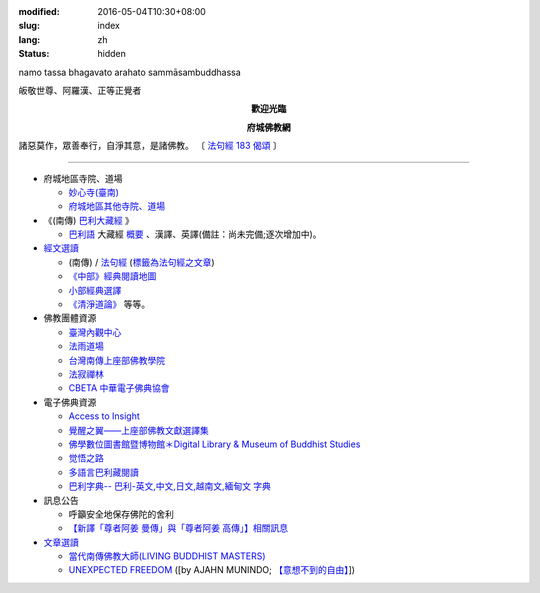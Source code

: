 :modified: 2016-05-04T10:30+08:00
:slug: index
:lang: zh
:status: hidden

.. container:: index-page-image

  namo tassa bhagavato arahato sammāsambuddhassa

  .. image:: {filename}/extra/img/bss.jpg
     :alt: 佛陀

.. container:: index-page-image

  皈敬世尊、阿羅漢、正等正覺者

  .. image:: {filename}/extra/img/Buddha2.jpg
     :alt: 佛陀

.. container:: align-center

   **歡迎光臨**

   **府城佛教網**

.. container:: index-page-image

  .. image:: {filename}/extra/img/buddha.jpg
     :alt: 佛陀

  諸惡莫作，眾善奉行，自淨其意，是諸佛教。
  〔 `法句經 183 偈頌 <{filename}/articles/tipitaka/sutta/khuddaka/dhammapada/dhp-study183%zh.rst>`_ 〕

----

- 府城地區寺院、道場

  * `妙心寺(臺南) <{filename}/articles/miaucim/introduction-to-miau-sim-temple%zh.rst>`_
  * `府城地區其他寺院、道場 <{filename}/articles/temples/list-of-temples%zh.rst>`_

- 《(南傳) `巴利大藏經 <{filename}/articles/tipitaka/tipitaka%zh.rst>`_ 》

  * `巴利語 <{filename}/articles/pali/paali%zh.rst>`_
    大藏經 `概要 <{filename}/articles/tipitaka/tipitaka%zh.rst>`_
    、漢譯、英譯(備註：尚未完備;逐次增加中)。

- `經文選讀 <{filename}/articles/uncategorized/canon-selected%zh.rst>`_

  * (南傳) / `法句經 <{filename}/articles/tipitaka/sutta/khuddaka/dhammapada/dhp%zh.rst>`__ (`標籤為法句經之文章 <{tag}法句經>`_)
  * `《中部》經典閱讀地圖 <{filename}/articles/tipitaka/sutta/majjhima/maps-MN-Bodhi%zh.rst>`_
  * `小部經典選譯 <{filename}/extra/authors/nanda/man-o-r.htm>`_
  * `《清淨道論》 <{filename}/articles/anya/visuddhimagga/visuddhimagga%zh.rst>`_ 等等。

- 佛教團體資源

  * `臺灣內觀中心 <http://www.udaya.dhamma.org/>`_
  * `法雨道場 <http://www.dhammarain.org.tw/>`_
  * `台灣南傳上座部佛教學院 <http://www.taiwandipa.org.tw/>`_
  * `法寂禪林 <http://www.buddhadipa.tw/>`_
  * `CBETA 中華電子佛典協會 <http://www.cbeta.org/>`_

- 電子佛典資源

  * `Access to Insight <http://www.accesstoinsight.org/>`_
  * `覺醒之翼——上座部佛教文獻選譯集 <http://www.theravadacn.org/>`_
  * `佛學數位圖書館暨博物館＊Digital Library & Museum of Buddhist Studies <http://ccbs.ntu.edu.tw/>`_
  * `觉悟之路 <http://dhamma.sutta.org/>`_
  * `多語言巴利藏閱讀 <http://tipitaka.sutta.org/>`_
  * `巴利字典-- 巴利-英文,中文,日文,越南文,緬甸文 字典 <http://dictionary.sutta.org/>`_

- 訊息公告

  * 呼籲安全地保存佛陀的舍利
  * `【新譯「尊者阿姜 曼傳」與「尊者阿姜 高傳」】相關訊息 <{filename}/articles/uncategorized/open-distribution-the-biography-ven-acariya-mun%zh.rst>`_

- `文章選讀 <{filename}/articles/uncategorized/paper-selected%zh.rst>`_

  * `當代南傳佛教大師(LIVING BUDDHIST MASTERS) <{filename}/extra/authors/jack-kornfield/living-buddhist-masters/Theravadian-Masters.htm>`_
  * `UNEXPECTED FREEDOM <{filename}/articles/uncategorized/paper-selected%zh.rst#unexpected-freedom>`_
    ([by AJAHN MUNINDO; `【意想不到的自由】 <{filename}/extra/authors/ajahn-munindo/unexpected-freeodm/cmn-Hans/index-han.html>`_])

..
  05.04 del: 學佛社團
  02.04 2016 rev. 法句經 old:Tipitaka/Sutta/Khuddaka/Dhammapada/Dhammapada.htm;
                覺悟之路 old:http://http//anicca.online-dhamma.net/
                hide:巴利藏閱讀輔具計劃(Tipitaka for Pali Learner Project)：簡介； 工作細項(Updated:01.25 '13)、
                add:bgcolor=C7EDCC
  ------
  09.26 rev. 有關尊者阿姜　曼傳; old:【最新修訂的尊者阿迦曼傳英譯本】結緣訊息(Updated:05.22 '10)
  04.02 2014 Rev. 版面更動(參原始：dhamma-2013-1218-bak.htm)； change to "UTF-8"  add: 手機桌面中的APP圖示
  12.18 add: ※※※本網站 Htmled 版權屬十方法界，歡迎複製流傳；※※※  ※※※法義尊貴，請勿商品化流通！※※※  參考台灣 (CC BY-NC-SA 3.0 TW)授權條款
           願我們一起分享法施的功德、  願一切眾生受利樂、  願正法久住。
  12.14 rev. replace (old: 西元 AD 2013) with 西元 2013 CE
  06.22 add: 府城佛教網 on title; linking 多語言巴利藏閱讀; 巴利字典-- 巴利-英文,中文,日文,越南文,緬甸文 字典
        rev. search myweb.ncku.edu.tw/~lsn46/ old:myweb.ncku.edu.tw/~lausinan/
             & mirror of 法雨道場 old:http://www.online-dhamma.net/dhammarain/
  05.26 rev. mirror old:http://www.online-dhamma.net/nanda/dhamma.htm new: amazon:
  01.25 add: 巴利藏閱讀輔具計劃
  01.01 2013 rev. 法雨道場Mirror 站 (old: nt.med); replace 菩提伽耶內覺禪林(del) with 原始佛法三摩地學會(new)
  12.23 2012 del: nt link-- http://140.116.94.15/biochem/lsn/dhamma.htm (UPS failure)、（另一<u>mirror 站</u></a>）
             add: META NAME="keywords" CONTENT="府城佛教網, 府城, 佛教, 佛教網, 原始佛教, 南傳, 上座部, 巴利三藏, 巴利大藏經, 巴利, 法句經
  09.25 rev. linking of UNEXPECTED FREEDOM
  09.13 2011 rev. 佛曆(BE) 2554; (西元 AD 2011); add: 法寂禪林; simplify--訊息公告-- 禪修通告; del:法藏講堂附設上座部學院通告; (內觀 <a href="http://140.116.94.15/TVC/Web/default.htm">Mirror 站</a>
  05.22 2010 rev.【最新修訂的尊者阿迦曼傳英譯本】結緣訊息 old(:09.08 '06)
  09.19 2008 簡化--法藏講堂附設上座部學院通告
  07.27 2008 "國內外電子佛典資源"簡化為"電子佛典資源"; 加入覺醒之翼; 覺悟之路; 菩提伽耶內覺禪林
  <tr>
    <td class="home1"><a href="domestic-canon.html"><b>國內電子佛典資源</b></a></td>
    <td class="home2" colspan="2"><a href="http://ccbs.ntu.edu.tw/">佛學數位圖書館暨博物館(原"台大佛學研究中心")</a>(<b>高度推薦！</b>)等等。</td>
  </tr>
  <tr>
    <td class="home1"><a href="overseas-canon.html"><b>國外電子佛典資源</b></a></td>
    <td class="home2" colspan="2"><a href="http://www.accesstoinsight.org/"> <b>Access to Insight</b>:Readings in Theravada Buddhism</a>等等。</td>
  </tr>
  06.02 add: <a href="http://www.online-dhamma.net/nanda/dhamma.htm"><u>（另一 </u></a>mirror 站）
             & 法藏講堂禪修暨入雨安居(第五期)
        del: <a href="TTBC/Pa_Auk_Sayadaw_Visit_2008.htm">帕奧禪師(Pa Auk Sayadaw)2008年4月6日蒞院指導(</a><sup><font size="-1">(Updated:03.26 '08)</font></sup>、<a href="TTBC/meditation_Fa-Jan.html">『法藏講堂』禪修暨短期出家
             <a href="meditation-Cu_Min-2008Feb.html">持明寺一個月精進禪修</a><sup><font size="-1">(Updated:12.02 '07)</font></sup>、
  03.26 '08 add:『法藏講堂』禪修法藏講堂(DhammaguttavihAra)附設上座部學院：<a href="TTBC/Pa_Auk_Sayadaw_Visit_2008.htm">帕奧禪師(Pa Auk Sayadaw)2008年4月6日蒞院指導(</a><sup><font size="-1">(Updated:03.26 '08)</font></sup>、
  02.24 2008
        add: <a href="lib/authors/munindo/Unexpected_Freeodm/Han/index-han.html">【意想不到的自由】</a><sup><font size="-1">(Updated:02.06 '08)</font></sup>]
        del: <a href="meditation-Wen-Su-2007Dec.html">『聞思佛學圖書館』禪修訊息(2007)(</a><sup><font size="-1">(Updated:07.10 '07)</font></sup>、
             <a href="newrain/new/new.html">『法雨道場』四念住禪修(</a><sup><font size="-1">(Updated:11.16 '07)</font></sup>、
  12.02 持明寺一個月精進禪修 通告
  11.16 『法雨道場』四念住禪修; 『法藏講堂』禪修暨短期出家
  10.12 revise Mirror of newrain to NT Server
  04.02 replace-- http://www.tt034.org.tw/newrain with http://www.dhammarain.org.tw/
  03.04 2007 revise 皈敬 from 禮敬
  09.09 增(換)一佛像; (訊息公告)加法雨道場四念住禪修通告; (文章選讀)加 UNEXPECTED FREEDOM;
  06.14 200607.14; 06.12; 05.08; 94('05)/05/01(big revised);
  12.18; 11.02; 07.29; 07.28; lsn.htm
  93('04)/2/28 a href=http://www.buddhasasana.org/佛教正法維護網a href=http://www.buddhasasana.net b Buddha Sasana Online /b -
  Unofficial Home of the Theravadaa href=http://parami.org/sadhu/
  Saadhu!--The Theravada Buddhism Web Directory and Portala href=Original-Dhamma-Centre/index.html 法源中心
